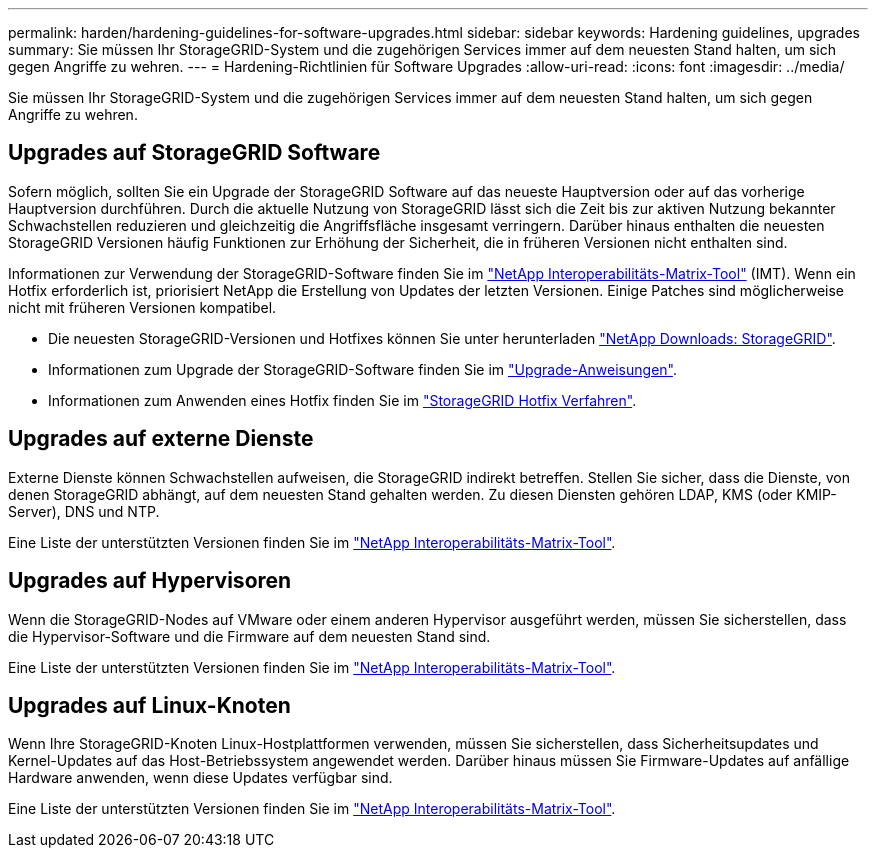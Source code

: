 ---
permalink: harden/hardening-guidelines-for-software-upgrades.html 
sidebar: sidebar 
keywords: Hardening guidelines, upgrades 
summary: Sie müssen Ihr StorageGRID-System und die zugehörigen Services immer auf dem neuesten Stand halten, um sich gegen Angriffe zu wehren. 
---
= Hardening-Richtlinien für Software Upgrades
:allow-uri-read: 
:icons: font
:imagesdir: ../media/


[role="lead"]
Sie müssen Ihr StorageGRID-System und die zugehörigen Services immer auf dem neuesten Stand halten, um sich gegen Angriffe zu wehren.



== Upgrades auf StorageGRID Software

Sofern möglich, sollten Sie ein Upgrade der StorageGRID Software auf das neueste Hauptversion oder auf das vorherige Hauptversion durchführen. Durch die aktuelle Nutzung von StorageGRID lässt sich die Zeit bis zur aktiven Nutzung bekannter Schwachstellen reduzieren und gleichzeitig die Angriffsfläche insgesamt verringern. Darüber hinaus enthalten die neuesten StorageGRID Versionen häufig Funktionen zur Erhöhung der Sicherheit, die in früheren Versionen nicht enthalten sind.

Informationen zur Verwendung der StorageGRID-Software finden Sie im https://imt.netapp.com/matrix/#welcome["NetApp Interoperabilitäts-Matrix-Tool"^] (IMT). Wenn ein Hotfix erforderlich ist, priorisiert NetApp die Erstellung von Updates der letzten Versionen. Einige Patches sind möglicherweise nicht mit früheren Versionen kompatibel.

* Die neuesten StorageGRID-Versionen und Hotfixes können Sie unter herunterladen https://mysupport.netapp.com/site/products/all/details/storagegrid/downloads-tab["NetApp Downloads: StorageGRID"^].
* Informationen zum Upgrade der StorageGRID-Software finden Sie im link:../upgrade/performing-upgrade.html["Upgrade-Anweisungen"].
* Informationen zum Anwenden eines Hotfix finden Sie im link:../maintain/storagegrid-hotfix-procedure.html["StorageGRID Hotfix Verfahren"].




== Upgrades auf externe Dienste

Externe Dienste können Schwachstellen aufweisen, die StorageGRID indirekt betreffen.  Stellen Sie sicher, dass die Dienste, von denen StorageGRID abhängt, auf dem neuesten Stand gehalten werden.  Zu diesen Diensten gehören LDAP, KMS (oder KMIP-Server), DNS und NTP.

Eine Liste der unterstützten Versionen finden Sie im https://imt.netapp.com/matrix/#welcome["NetApp Interoperabilitäts-Matrix-Tool"^].



== Upgrades auf Hypervisoren

Wenn die StorageGRID-Nodes auf VMware oder einem anderen Hypervisor ausgeführt werden, müssen Sie sicherstellen, dass die Hypervisor-Software und die Firmware auf dem neuesten Stand sind.

Eine Liste der unterstützten Versionen finden Sie im https://imt.netapp.com/matrix/#welcome["NetApp Interoperabilitäts-Matrix-Tool"^].



== *Upgrades auf Linux-Knoten*

Wenn Ihre StorageGRID-Knoten Linux-Hostplattformen verwenden, müssen Sie sicherstellen, dass Sicherheitsupdates und Kernel-Updates auf das Host-Betriebssystem angewendet werden. Darüber hinaus müssen Sie Firmware-Updates auf anfällige Hardware anwenden, wenn diese Updates verfügbar sind.

Eine Liste der unterstützten Versionen finden Sie im https://imt.netapp.com/matrix/#welcome["NetApp Interoperabilitäts-Matrix-Tool"^].
